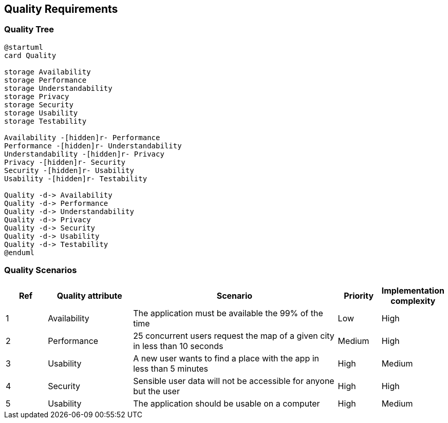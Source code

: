 [[section-quality-scenarios]]
== Quality Requirements

=== Quality Tree

[plantuml, "Quality Tree", svg]
----
@startuml
card Quality

storage Availability
storage Performance
storage Understandability
storage Privacy
storage Security
storage Usability
storage Testability

Availability -[hidden]r- Performance
Performance -[hidden]r- Understandability
Understandability -[hidden]r- Privacy
Privacy -[hidden]r- Security
Security -[hidden]r- Usability
Usability -[hidden]r- Testability

Quality -d-> Availability
Quality -d-> Performance
Quality -d-> Understandability
Quality -d-> Privacy
Quality -d-> Security
Quality -d-> Usability
Quality -d-> Testability
@enduml
----

=== Quality Scenarios

[options="header",cols="1,2,5,1,1"]
|===
|Ref|Quality attribute|Scenario|Priority|Implementation complexity
|1|Availability|The application must be available the 99% of the time|Low|High
|2|Performance|25 concurrent users request the map of a given city in less than 10 seconds|Medium|High
|3|Usability|A new user wants to find a place with the app in less than 5 minutes|High|Medium
|4|Security|Sensible user data will not be accessible for anyone but the user|High|High
|5|Usability|The application should be usable on a computer|High|Medium
|===
